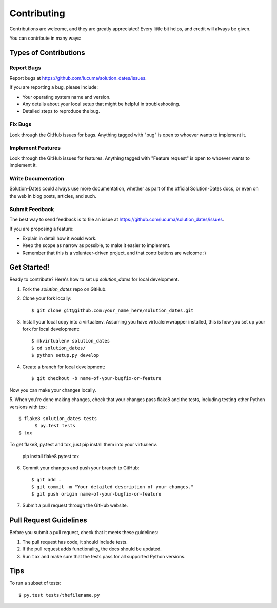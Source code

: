 ============
Contributing
============

Contributions are welcome, and they are greatly appreciated! Every little bit helps, and credit will always be given.

You can contribute in many ways:

Types of Contributions
----------------------

Report Bugs
~~~~~~~~~~~

Report bugs at https://github.com/lucuma/solution_dates/issues.

If you are reporting a bug, please include:

* Your operating system name and version.
* Any details about your local setup that might be helpful in troubleshooting.
* Detailed steps to reproduce the bug.

Fix Bugs
~~~~~~~~

Look through the GitHub issues for bugs. Anything tagged with "bug" is open to whoever wants to implement it.

Implement Features
~~~~~~~~~~~~~~~~~~

Look through the GitHub issues for features. Anything tagged with "Feature request" is open to whoever wants to implement it.

Write Documentation
~~~~~~~~~~~~~~~~~~~

Solution-Dates could always use more documentation, whether as part of the official Solution-Dates docs, or even on the web in blog posts, articles, and such.

Submit Feedback
~~~~~~~~~~~~~~~

The best way to send feedback is to file an issue at https://github.com/lucuma/solution_dates/issues.

If you are proposing a feature:

* Explain in detail how it would work.
* Keep the scope as narrow as possible, to make it easier to implement.
* Remember that this is a volunteer-driven project, and that contributions are welcome :)

Get Started!
------------

Ready to contribute? Here's how to set up `solution_dates` for local development.

1. Fork the `solution_dates` repo on GitHub.
2. Clone your fork locally::

    $ git clone git@github.com:your_name_here/solution_dates.git

3. Install your local copy into a virtualenv. Assuming you have virtualenvwrapper installed, this is how you set up your fork for local development::

    $ mkvirtualenv solution_dates
    $ cd solution_dates/
    $ python setup.py develop

4. Create a branch for local development::

    $ git checkout -b name-of-your-bugfix-or-feature

Now you can make your changes locally.

5. When you're done making changes, check that your changes pass flake8 and the
tests, including testing other Python versions with tox::

  $ flake8 solution_dates tests
	$ py.test tests
  $ tox

To get flake8, py.test and tox, just pip install them into your virtualenv. 

  pip install flake8 pytest tox

6. Commit your changes and push your branch to GitHub::

    $ git add .
    $ git commit -m "Your detailed description of your changes."
    $ git push origin name-of-your-bugfix-or-feature

7. Submit a pull request through the GitHub website.


Pull Request Guidelines
-----------------------

Before you submit a pull request, check that it meets these guidelines:

1. The pull request has code, it should include tests.
2. If the pull request adds functionality, the docs should be updated.
3. Run ``tox`` and make sure that the tests pass for all supported Python versions.

Tips
----

To run a subset of tests::

	$ py.test tests/thefilename.py
